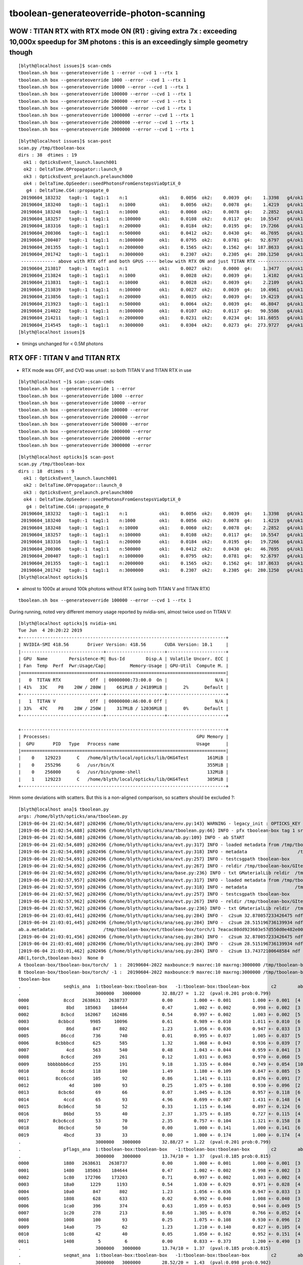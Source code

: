 tboolean-generateoverride-photon-scanning
================================================


WOW : TITAN RTX with RTX mode ON (R1) : giving extra 7x  : exceeding 10,000x speedup for 3M photons : this is an exceedingly simple geometry though
--------------------------------------------------------------------------------------------------------------------------------------------------------

::

    [blyth@localhost issues]$ scan-cmds
    tboolean.sh box --generateoverride 1 --error --cvd 1 --rtx 1
    tboolean.sh box --generateoverride 1000 --error --cvd 1 --rtx 1
    tboolean.sh box --generateoverride 10000 --error --cvd 1 --rtx 1
    tboolean.sh box --generateoverride 100000 --error --cvd 1 --rtx 1
    tboolean.sh box --generateoverride 200000 --error --cvd 1 --rtx 1
    tboolean.sh box --generateoverride 500000 --error --cvd 1 --rtx 1
    tboolean.sh box --generateoverride 1000000 --error --cvd 1 --rtx 1
    tboolean.sh box --generateoverride 2000000 --error --cvd 1 --rtx 1
    tboolean.sh box --generateoverride 3000000 --error --cvd 1 --rtx 1


::

    [blyth@localhost issues]$ scan-post
    scan.py /tmp/tboolean-box
    dirs : 38  dtimes : 19 
      ok1 : OpticksEvent_launch.launch001 
      ok2 : DeltaTime.OPropagator::launch_0 
      ok3 : OpticksEvent_prelaunch.prelaunch000 
      ok4 : DeltaTime.OpSeeder::seedPhotonsFromGenstepsViaOptiX_0 
       g4 : DeltaTime.CG4::propagate_0 
     20190604_183232   tag0:-1  tag1:1    n:1            ok1:    0.0056  ok2:    0.0039  g4:    1.3398   g4/ok1:     240.0  g4/ok2:     343.0   ok3:    1.7323 ok4:    0.0156       
     20190604_183240   tag0:-1  tag1:1    n:1000         ok1:    0.0056  ok2:    0.0078  g4:    1.4219   g4/ok1:     254.8  g4/ok2:     182.0   ok3:    1.7358 ok4:    0.0156       
     20190604_183248   tag0:-1  tag1:1    n:10000        ok1:    0.0060  ok2:    0.0078  g4:    2.2852   g4/ok1:     377.8  g4/ok2:     292.5   ok3:    1.7219 ok4:    0.0156       
     20190604_183257   tag0:-1  tag1:1    n:100000       ok1:    0.0108  ok2:    0.0117  g4:   10.5547   g4/ok1:     975.7  g4/ok2:     900.7   ok3:    1.7546 ok4:    0.0156       
     20190604_183316   tag0:-1  tag1:1    n:200000       ok1:    0.0184  ok2:    0.0195  g4:   19.7266   g4/ok1:    1073.4  g4/ok2:    1010.0   ok3:    1.7761 ok4:    0.0156       
     20190604_200306   tag0:-1  tag1:1    n:500000       ok1:    0.0412  ok2:    0.0430  g4:   46.7695   g4/ok1:    1135.9  g4/ok2:    1088.5   ok3:    1.8456 ok4:    0.0430       
     20190604_200407   tag0:-1  tag1:1    n:1000000      ok1:    0.0795  ok2:    0.0781  g4:   92.6797   g4/ok1:    1165.4  g4/ok2:    1186.3   ok3:    1.9338 ok4:    0.0234       
     20190604_201355   tag0:-1  tag1:1    n:2000000      ok1:    0.1565  ok2:    0.1562  g4:  187.8633   g4/ok1:    1200.3  g4/ok2:    1202.3   ok3:    2.1452 ok4:    0.0117       
     20190604_201742   tag0:-1  tag1:1    n:3000000      ok1:    0.2307  ok2:    0.2305  g4:  280.1250   g4/ok1:    1214.1  g4/ok2:    1215.5   ok3:    2.4038 ok4:    0.0312       
     ------------- above with RTX off and both GPUS ---- below with RTX ON and just TITAN RTX -------------------------------------------------------------------------------
     20190604_213817   tag0:-1  tag1:1    n:1            ok1:    0.0027  ok2:    0.0000  g4:    1.3477   g4/ok1:     493.5  g4/ok2:       0.0   ok3:    1.1203 ok4:    0.0156       
     20190604_213824   tag0:-1  tag1:1    n:1000         ok1:    0.0028  ok2:    0.0039  g4:    1.4102   g4/ok1:     505.1  g4/ok2:     361.0   ok3:    1.1080 ok4:    0.0156       
     20190604_213831   tag0:-1  tag1:1    n:10000        ok1:    0.0028  ok2:    0.0039  g4:    2.2109   g4/ok1:     793.3  g4/ok2:     566.0   ok3:    1.2067 ok4:    0.0312       
     20190604_213839   tag0:-1  tag1:1    n:100000       ok1:    0.0027  ok2:    0.0039  g4:   10.4961   g4/ok1:    3957.8  g4/ok2:    2687.0   ok3:    1.1292 ok4:    0.0117       
     20190604_213856   tag0:-1  tag1:1    n:200000       ok1:    0.0035  ok2:    0.0039  g4:   19.4219   g4/ok1:    5542.8  g4/ok2:    4972.0   ok3:    1.2208 ok4:    0.0273       
     20190604_213923   tag0:-1  tag1:1    n:500000       ok1:    0.0064  ok2:    0.0039  g4:   46.8047   g4/ok1:    7344.2  g4/ok2:   11982.0   ok3:    1.0817 ok4:    0.0312       
     20190604_214022   tag0:-1  tag1:1    n:1000000      ok1:    0.0107  ok2:    0.0117  g4:   90.5586   g4/ok1:    8477.7  g4/ok2:    7727.7   ok3:    1.0916 ok4:    0.0117       
     20190604_214211   tag0:-1  tag1:1    n:2000000      ok1:    0.0231  ok2:    0.0234  g4:  181.6055   g4/ok1:    7851.9  g4/ok2:    7748.5   ok3:    1.1282 ok4:    0.0156       
     20190604_214545   tag0:-1  tag1:1    n:3000000      ok1:    0.0304  ok2:    0.0273  g4:  273.9727   g4/ok1:    9025.9  g4/ok2:   10019.6   ok3:    1.1570 ok4:    0.0117       
    [blyth@localhost issues]$                                           


* timings unchanged for < 0.5M photons



RTX OFF : TITAN V and TITAN RTX
---------------------------------------

* RTX mode was OFF, and CVD was unset : so both TITAN V and TITAN RTX in use

::

    [blyth@localhost ~]$ scan-;scan-cmds
    tboolean.sh box --generateoverride 1 --error
    tboolean.sh box --generateoverride 1000 --error
    tboolean.sh box --generateoverride 10000 --error
    tboolean.sh box --generateoverride 100000 --error
    tboolean.sh box --generateoverride 200000 --error
    tboolean.sh box --generateoverride 500000 --error
    tboolean.sh box --generateoverride 1000000 --error
    tboolean.sh box --generateoverride 2000000 --error
    tboolean.sh box --generateoverride 3000000 --error


::

    [blyth@localhost opticks]$ scan-post
    scan.py /tmp/tboolean-box
    dirs : 18  dtimes : 9 
      ok1 : OpticksEvent_launch.launch001 
      ok2 : DeltaTime.OPropagator::launch_0 
      ok3 : OpticksEvent_prelaunch.prelaunch000 
      ok4 : DeltaTime.OpSeeder::seedPhotonsFromGenstepsViaOptiX_0 
       g4 : DeltaTime.CG4::propagate_0 
     20190604_183232   tag0:-1  tag1:1    n:1            ok1:    0.0056  ok2:    0.0039  g4:    1.3398   g4/ok1:     240.0  g4/ok2:     343.0   ok3:    1.7323 ok4:    0.0156       
     20190604_183240   tag0:-1  tag1:1    n:1000         ok1:    0.0056  ok2:    0.0078  g4:    1.4219   g4/ok1:     254.8  g4/ok2:     182.0   ok3:    1.7358 ok4:    0.0156       
     20190604_183248   tag0:-1  tag1:1    n:10000        ok1:    0.0060  ok2:    0.0078  g4:    2.2852   g4/ok1:     377.8  g4/ok2:     292.5   ok3:    1.7219 ok4:    0.0156       
     20190604_183257   tag0:-1  tag1:1    n:100000       ok1:    0.0108  ok2:    0.0117  g4:   10.5547   g4/ok1:     975.7  g4/ok2:     900.7   ok3:    1.7546 ok4:    0.0156       
     20190604_183316   tag0:-1  tag1:1    n:200000       ok1:    0.0184  ok2:    0.0195  g4:   19.7266   g4/ok1:    1073.4  g4/ok2:    1010.0   ok3:    1.7761 ok4:    0.0156       
     20190604_200306   tag0:-1  tag1:1    n:500000       ok1:    0.0412  ok2:    0.0430  g4:   46.7695   g4/ok1:    1135.9  g4/ok2:    1088.5   ok3:    1.8456 ok4:    0.0430       
     20190604_200407   tag0:-1  tag1:1    n:1000000      ok1:    0.0795  ok2:    0.0781  g4:   92.6797   g4/ok1:    1165.4  g4/ok2:    1186.3   ok3:    1.9338 ok4:    0.0234       
     20190604_201355   tag0:-1  tag1:1    n:2000000      ok1:    0.1565  ok2:    0.1562  g4:  187.8633   g4/ok1:    1200.3  g4/ok2:    1202.3   ok3:    2.1452 ok4:    0.0117       
     20190604_201742   tag0:-1  tag1:1    n:3000000      ok1:    0.2307  ok2:    0.2305  g4:  280.1250   g4/ok1:    1214.1  g4/ok2:    1215.5   ok3:    2.4038 ok4:    0.0312       
    [blyth@localhost opticks]$ 



* almost to 1000x at around 100k photons without RTX (using both TITAN V and TITAN RTX)

::

    tboolean.sh box --generateoverride 100000 --error --cvd 1 --rtx 1 




During running, noted very different memory usage reported by nvidia-smi, almost twice used on TITAN V::

    [blyth@localhost opticks]$ nvidia-smi
    Tue Jun  4 20:20:22 2019       
    +-----------------------------------------------------------------------------+
    | NVIDIA-SMI 418.56       Driver Version: 418.56       CUDA Version: 10.1     |
    |-------------------------------+----------------------+----------------------+
    | GPU  Name        Persistence-M| Bus-Id        Disp.A | Volatile Uncorr. ECC |
    | Fan  Temp  Perf  Pwr:Usage/Cap|         Memory-Usage | GPU-Util  Compute M. |
    |===============================+======================+======================|
    |   0  TITAN RTX           Off  | 00000000:73:00.0  On |                  N/A |
    | 41%   33C    P8    20W / 280W |    661MiB / 24189MiB |      2%      Default |
    +-------------------------------+----------------------+----------------------+
    |   1  TITAN V             Off  | 00000000:A6:00.0 Off |                  N/A |
    | 33%   47C    P8    28W / 250W |    317MiB / 12036MiB |      0%      Default |
    +-------------------------------+----------------------+----------------------+
                                                                                   
    +-----------------------------------------------------------------------------+
    | Processes:                                                       GPU Memory |
    |  GPU       PID   Type   Process name                             Usage      |
    |=============================================================================|
    |    0    129223      C   /home/blyth/local/opticks/lib/OKG4Test       161MiB |
    |    0    255296      G   /usr/bin/X                                   355MiB |
    |    0    256000      G   /usr/bin/gnome-shell                         132MiB |
    |    1    129223      C   /home/blyth/local/opticks/lib/OKG4Test       305MiB |
    +-----------------------------------------------------------------------------+



Hmm some deviations with scatters. But this is a non-aligned comparison, so scatters should be excluded ?::

    [blyth@localhost ana]$ tboolean.py
    args: /home/blyth/opticks/ana/tboolean.py
    [2019-06-04 21:02:54,687] p202496 {/home/blyth/opticks/ana/env.py:143} WARNING - legacy_init : OPTICKS_KEY envvar deleted for legacy running, unset IDPATH to use direct_init
    [2019-06-04 21:02:54,688] p202496 {/home/blyth/opticks/ana/tboolean.py:66} INFO - pfx tboolean-box tag 1 src torch det tboolean-box c2max 2.0 ipython False 
    [2019-06-04 21:02:54,688] p202496 {/home/blyth/opticks/ana/ab.py:109} INFO - ab START
    [2019-06-04 21:02:54,689] p202496 {/home/blyth/opticks/ana/evt.py:317} INFO - loaded metadata from /tmp/tboolean-box/evt/tboolean-box/torch/1 
    [2019-06-04 21:02:54,689] p202496 {/home/blyth/opticks/ana/evt.py:318} INFO - metadata                   /tmp/tboolean-box/evt/tboolean-box/torch/1 7eacac80dd923603e57d550d0e482e00 2e8d01898525028639a5bd74dca33805 3000000     0.2307 COMPUTE_MODE  
    [2019-06-04 21:02:54,691] p202496 {/home/blyth/opticks/ana/evt.py:257} INFO - testcsgpath tboolean-box 
    [2019-06-04 21:02:54,692] p202496 {/home/blyth/opticks/ana/evt.py:267} INFO - reldir /tmp/tboolean-box/GItemList 
    [2019-06-04 21:02:54,692] p202496 {/home/blyth/opticks/ana/base.py:236} INFO - txt GMaterialLib reldir  /tmp/tboolean-box/GItemList 
    [2019-06-04 21:02:57,957] p202496 {/home/blyth/opticks/ana/evt.py:317} INFO - loaded metadata from /tmp/tboolean-box/evt/tboolean-box/torch/-1 
    [2019-06-04 21:02:57,959] p202496 {/home/blyth/opticks/ana/evt.py:318} INFO - metadata                  /tmp/tboolean-box/evt/tboolean-box/torch/-1 dfab648a405a7b4aa4205d321e855289 5bb3a14ad1f7060f0497d7dda57221ca 3000000    -1.0000 COMPUTE_MODE  
    [2019-06-04 21:02:57,962] p202496 {/home/blyth/opticks/ana/evt.py:257} INFO - testcsgpath tboolean-box 
    [2019-06-04 21:02:57,962] p202496 {/home/blyth/opticks/ana/evt.py:267} INFO - reldir /tmp/tboolean-box/GItemList 
    [2019-06-04 21:02:57,962] p202496 {/home/blyth/opticks/ana/base.py:236} INFO - txt GMaterialLib reldir  /tmp/tboolean-box/GItemList 
    [2019-06-04 21:03:01,441] p202496 {/home/blyth/opticks/ana/seq.py:284} INFO -  c2sum 32.878057233426475 ndf 27 c2p 1.2177058234602398 c2_pval 0.2011239991588083 
    [2019-06-04 21:03:01,445] p202496 {/home/blyth/opticks/ana/seq.py:284} INFO -  c2sum 28.515196736139934 ndf 20 c2p 1.4257598368069968 c2_pval 0.09775350119603299 
    ab.a.metadata:                  /tmp/tboolean-box/evt/tboolean-box/torch/1 7eacac80dd923603e57d550d0e482e00 2e8d01898525028639a5bd74dca33805 3000000     0.2307 COMPUTE_MODE 
    [2019-06-04 21:03:01,456] p202496 {/home/blyth/opticks/ana/seq.py:284} INFO -  c2sum 32.878057233426475 ndf 27 c2p 1.2177058234602398 c2_pval 0.2011239991588083 
    [2019-06-04 21:03:01,460] p202496 {/home/blyth/opticks/ana/seq.py:284} INFO -  c2sum 28.515196736139934 ndf 20 c2p 1.4257598368069968 c2_pval 0.09775350119603299 
    [2019-06-04 21:03:01,462] p202496 {/home/blyth/opticks/ana/seq.py:284} INFO -  c2sum 13.74372100648584 ndf 10 c2p 1.374372100648584 c2_pval 0.18500547799540035 
    AB(1,torch,tboolean-box)  None 0 
    A tboolean-box/tboolean-box/torch/  1 :  20190604-2022 maxbounce:9 maxrec:10 maxrng:3000000 /tmp/tboolean-box/evt/tboolean-box/torch/1/fdom.npy () 
    B tboolean-box/tboolean-box/torch/ -1 :  20190604-2022 maxbounce:9 maxrec:10 maxrng:3000000 /tmp/tboolean-box/evt/tboolean-box/torch/-1/fdom.npy (recstp) 
    tboolean-box
    .                seqhis_ana  1:tboolean-box:tboolean-box   -1:tboolean-box:tboolean-box        c2        ab        ba 
    .                            3000000   3000000        32.88/27 =  1.22  (pval:0.201 prob:0.799)  
    0000             8ccd   2638631   2638737             0.00        1.000 +- 0.001        1.000 +- 0.001  [4 ] TO BT BT SA
    0001              8bd    185063    184644             0.47        1.002 +- 0.002        0.998 +- 0.002  [3 ] TO BR SA
    0002            8cbcd    162067    162486             0.54        0.997 +- 0.002        1.003 +- 0.002  [5 ] TO BT BR BT SA
    0003           8cbbcd      9985     10096             0.61        0.989 +- 0.010        1.011 +- 0.010  [6 ] TO BT BR BR BT SA
    0004              86d       847       802             1.23        1.056 +- 0.036        0.947 +- 0.033  [3 ] TO SC SA
    0005            86ccd       736       740             0.01        0.995 +- 0.037        1.005 +- 0.037  [5 ] TO BT BT SC SA
    0006          8cbbbcd       625       585             1.32        1.068 +- 0.043        0.936 +- 0.039  [7 ] TO BT BR BR BR BT SA
    0007              4cd       563       540             0.48        1.043 +- 0.044        0.959 +- 0.041  [3 ] TO BT AB
    0008            8c6cd       269       261             0.12        1.031 +- 0.063        0.970 +- 0.060  [5 ] TO BT SC BT SA
    0009       bbbbbbb6cd       255       191             9.18        1.335 +- 0.084        0.749 +- 0.054  [10] TO BT SC BR BR BR BR BR BR BR
    0010            8cc6d       118       100             1.49        1.180 +- 0.109        0.847 +- 0.085  [5 ] TO SC BT BT SA
    0011          8cc6ccd       105        92             0.86        1.141 +- 0.111        0.876 +- 0.091  [7 ] TO BT BT SC BT BT SA
    0012               4d       100        93             0.25        1.075 +- 0.108        0.930 +- 0.096  [2 ] TO AB
    0013           8cbc6d        69        66             0.07        1.045 +- 0.126        0.957 +- 0.118  [6 ] TO SC BT BR BT SA
    0014             4ccd        65        93             4.96        0.699 +- 0.087        1.431 +- 0.148  [4 ] TO BT BT AB
    0015           8cb6cd        58        52             0.33        1.115 +- 0.146        0.897 +- 0.124  [6 ] TO BT SC BR BT SA
    0016             86bd        55        40             2.37        1.375 +- 0.185        0.727 +- 0.115  [4 ] TO BR SC SA
    0017         8cbc6ccd        53        70             2.35        0.757 +- 0.104        1.321 +- 0.158  [8 ] TO BT BT SC BT BR BT SA
    0018           86cbcd        50        50             0.00        1.000 +- 0.141        1.000 +- 0.141  [6 ] TO BT BR BT SC SA
    0019             4bcd        33        33             0.00        1.000 +- 0.174        1.000 +- 0.174  [4 ] TO BT BR AB
    .                            3000000   3000000        32.88/27 =  1.22  (pval:0.201 prob:0.799)  
    .                pflags_ana  1:tboolean-box:tboolean-box   -1:tboolean-box:tboolean-box        c2        ab        ba 
    .                            3000000   3000000        13.74/10 =  1.37  (pval:0.185 prob:0.815)  
    0000             1880   2638631   2638737             0.00        1.000 +- 0.001        1.000 +- 0.001  [3 ] TO|BT|SA
    0001             1480    185063    184644             0.47        1.002 +- 0.002        0.998 +- 0.002  [3 ] TO|BR|SA
    0002             1c80    172706    173203             0.71        0.997 +- 0.002        1.003 +- 0.002  [4 ] TO|BT|BR|SA
    0003             18a0      1229      1193             0.54        1.030 +- 0.029        0.971 +- 0.028  [4 ] TO|BT|SA|SC
    0004             10a0       847       802             1.23        1.056 +- 0.036        0.947 +- 0.033  [3 ] TO|SA|SC
    0005             1808       628       633             0.02        0.992 +- 0.040        1.008 +- 0.040  [3 ] TO|BT|AB
    0006             1ca0       396       374             0.63        1.059 +- 0.053        0.944 +- 0.049  [5 ] TO|BT|BR|SA|SC
    0007             1c20       278       213             8.60        1.305 +- 0.078        0.766 +- 0.052  [4 ] TO|BT|BR|SC
    0008             1008       100        93             0.25        1.075 +- 0.108        0.930 +- 0.096  [2 ] TO|AB
    0009             14a0        75        62             1.23        1.210 +- 0.140        0.827 +- 0.105  [4 ] TO|BR|SA|SC
    0010             1c08        42        40             0.05        1.050 +- 0.162        0.952 +- 0.151  [4 ] TO|BT|BR|AB
    0011             1408         5         6             0.00        0.833 +- 0.373        1.200 +- 0.490  [3 ] TO|BR|AB
    .                            3000000   3000000        13.74/10 =  1.37  (pval:0.185 prob:0.815)  
    .                seqmat_ana  1:tboolean-box:tboolean-box   -1:tboolean-box:tboolean-box        c2        ab        ba 
    .                            3000000   3000000        28.52/20 =  1.43  (pval:0.098 prob:0.902)  
    0000             1232   2638631   2638737             0.00        1.000 +- 0.001        1.000 +- 0.001  [4 ] Vm G2 Vm Rk
    0001              122    185910    185446             0.58        1.003 +- 0.002        0.998 +- 0.002  [3 ] Vm Vm Rk
    0002            12332    162336    162747             0.52        0.997 +- 0.002        1.003 +- 0.002  [5 ] Vm G2 G2 Vm Rk
    0003           123332     10065     10164             0.48        0.990 +- 0.010        1.010 +- 0.010  [6 ] Vm G2 G2 G2 Vm Rk
    0004            12232       736       740             0.01        0.995 +- 0.037        1.005 +- 0.037  [5 ] Vm G2 Vm Vm Rk
    0005          1233332       646       600             1.70        1.077 +- 0.042        0.929 +- 0.038  [7 ] Vm G2 G2 G2 G2 Vm Rk
    0006              332       563       540             0.48        1.043 +- 0.044        0.959 +- 0.041  [3 ] Vm G2 G2
    0007       3333333332       273       209             8.50        1.306 +- 0.079        0.766 +- 0.053  [10] Vm G2 G2 G2 G2 G2 G2 G2 G2 G2
    0008            12322       118       100             1.49        1.180 +- 0.109        0.847 +- 0.085  [5 ] Vm Vm G2 Vm Rk
    0009          1232232       105        92             0.86        1.141 +- 0.111        0.876 +- 0.091  [7 ] Vm G2 Vm Vm G2 Vm Rk
    0010               22       100        93             0.25        1.075 +- 0.108        0.930 +- 0.096  [2 ] Vm Vm
    0011             1222        75        60             1.67        1.250 +- 0.144        0.800 +- 0.103  [4 ] Vm Vm Vm Rk
    0012           123322        69        66             0.07        1.045 +- 0.126        0.957 +- 0.118  [6 ] Vm Vm G2 G2 Vm Rk
    0013             2232        65        93             4.96        0.699 +- 0.087        1.431 +- 0.148  [4 ] Vm G2 Vm Vm
    0014         12332232        53        70             2.35        0.757 +- 0.104        1.321 +- 0.158  [8 ] Vm G2 Vm Vm G2 G2 Vm Rk
    0015           122332        50        50             0.00        1.000 +- 0.141        1.000 +- 0.141  [6 ] Vm G2 G2 Vm Vm Rk
    0016         12333332        34        41             0.65        0.829 +- 0.142        1.206 +- 0.188  [8 ] Vm G2 G2 G2 G2 G2 Vm Rk
    0017             3332        33        33             0.00        1.000 +- 0.174        1.000 +- 0.174  [4 ] Vm G2 G2 G2
    0018          1233322        23        16             1.26        1.438 +- 0.300        0.696 +- 0.174  [7 ] Vm Vm G2 G2 G2 Vm Rk
    0019        123332232        20        15             0.71        1.333 +- 0.298        0.750 +- 0.194  [9 ] Vm G2 Vm Vm G2 G2 G2 Vm Rk
    .                            3000000   3000000        28.52/20 =  1.43  (pval:0.098 prob:0.902)  
    ab.a.metadata:                  /tmp/tboolean-box/evt/tboolean-box/torch/1 7eacac80dd923603e57d550d0e482e00 2e8d01898525028639a5bd74dca33805 3000000     0.2307 COMPUTE_MODE 
    ab.a.metadata.csgmeta0:[]
    rpost_dv maxdvmax:558.13779107 maxdv:[0.013763847773677895, 0.013763847773674343, 0.0, 0.0, 558.137791070284, 20.09521774956511] 
      idx        msg :                            sel :    lcu1     lcu2  :     nitem   nelem/  ndisc: fdisc  mx/mn/av     mx/    mn/   avg  eps:eps    
     0000            :                    TO BT BT SA : 2638631  2638737  :   2320538 37128608/    788: 0.000  mx/mn/av 0.01376/     0/2.921e-07  eps:0.0002    
     0001            :                       TO BR SA :  185063   184644  :     11234  134808/      6: 0.000  mx/mn/av 0.01376/     0/6.126e-07  eps:0.0002    
     0002            :                 TO BT BR BT SA :  162067   162486  :      8610  172200/      0: 0.000  mx/mn/av      0/     0/     0  eps:0.0002    
     0003            :              TO BT BR BR BT SA :    9985    10096  :        23     552/      0: 0.000  mx/mn/av      0/     0/     0  eps:0.0002    
     0005            :                 TO BT BT SC SA :     736      740  :         1      20/      5: 0.250  mx/mn/av  558.1/     0/ 32.49  eps:0.0002    
     0007            :                       TO BT AB :     563      540  :         2      24/      4: 0.167  mx/mn/av   20.1/     0/ 1.399  eps:0.0002    
    rpol_dv maxdvmax:1.19685029984 maxdv:[0.0, 0.0, 0.0, 0.0, 1.196850299835205, 0.0] 
      idx        msg :                            sel :    lcu1     lcu2  :     nitem   nelem/  ndisc: fdisc  mx/mn/av     mx/    mn/   avg  eps:eps    
     0000            :                    TO BT BT SA : 2638631  2638737  :   2320538 27846456/      0: 0.000  mx/mn/av      0/     0/     0  eps:0.0002    
     0001            :                       TO BR SA :  185063   184644  :     11234  101106/      0: 0.000  mx/mn/av      0/     0/     0  eps:0.0002    
     0002            :                 TO BT BR BT SA :  162067   162486  :      8610  129150/      0: 0.000  mx/mn/av      0/     0/     0  eps:0.0002    
     0003            :              TO BT BR BR BT SA :    9985    10096  :        23     414/      0: 0.000  mx/mn/av      0/     0/     0  eps:0.0002    
     0005            :                 TO BT BT SC SA :     736      740  :         1      15/      6: 0.400  mx/mn/av  1.197/     0/0.2446  eps:0.0002    
     0007            :                       TO BT AB :     563      540  :         2      18/      0: 0.000  mx/mn/av      0/     0/     0  eps:0.0002    
    ox_dv maxdvmax:558.138122559 maxdv:[2.384185791015625e-07, 0.0, 4.76837158203125e-07, 4.76837158203125e-07, 558.1381225585938, 20.08863639831543] 
      idx        msg :                            sel :    lcu1     lcu2  :     nitem   nelem/  ndisc: fdisc  mx/mn/av     mx/    mn/   avg  eps:eps    
     0000            :                    TO BT BT SA : 2638631  2638737  :   2320538 27846456/      0: 0.000  mx/mn/av 2.384e-07/     0/2.484e-08  eps:0.0002    
     0001            :                       TO BR SA :  185063   184644  :     11234  134808/      0: 0.000  mx/mn/av      0/     0/     0  eps:0.0002    
     0002            :                 TO BT BR BT SA :  162067   162486  :      8610  103320/      0: 0.000  mx/mn/av 4.768e-07/     0/4.47e-08  eps:0.0002    
     0003            :              TO BT BR BR BT SA :    9985    10096  :        23     276/      0: 0.000  mx/mn/av 4.768e-07/     0/4.47e-08  eps:0.0002    
     0005            :                 TO BT BT SC SA :     736      740  :         1      12/      9: 0.750  mx/mn/av  558.1/     0/ 52.33  eps:0.0002    
     0007            :                       TO BT AB :     563      540  :         2      24/      4: 0.167  mx/mn/av  20.09/     0/ 1.398  eps:0.0002    
    c2p : {'seqmat_ana': 1.4257598368069968, 'pflags_ana': 1.374372100648584, 'seqhis_ana': 1.2177058234602398} c2pmax: 1.4257598368069968  CUT ok.c2max 2.0  RC:0 
    rmxs_ : {'rpol_dv': 1.196850299835205, 'rpost_dv': 558.137791070284} rmxs_max_: 558.13779107  CUT ok.rdvmax 0.1  RC:88 
    pmxs_ : {'ox_dv': 558.1381225585938} pmxs_max_: 558.138122559  CUT ok.pdvmax 0.001  RC:99 
    [2019-06-04 21:03:19,899] p202496 {/home/blyth/opticks/ana/tboolean.py:74} INFO - early exit as non-interactive
    [blyth@localhost ana]$ 



The skips were not being applied, get rid of deviants after fix that::

    ab.a.metadata:                  /tmp/tboolean-box/evt/tboolean-box/torch/1 7eacac80dd923603e57d550d0e482e00 2e8d01898525028639a5bd74dca33805 3000000     0.2307 COMPUTE_MODE 
    ab.a.metadata.csgmeta0:[]
    rpost_dv maxdvmax: 0.01376 maxdv: 0.01376  0.01376        0        0  skip:SC AB RE
      idx        msg :                            sel :    lcu1     lcu2  :       nitem     nelem/    ndisc: fdisc  mx/mn/av        mx/       mn/      avg  eps:eps    
     0000            :                    TO BT BT SA : 2638631  2638737  :     2320538  37128608/      788: 0.000  mx/mn/av   0.01376/        0/2.921e-07  eps:0.0002    
     0001            :                       TO BR SA :  185063   184644  :       11234    134808/        6: 0.000  mx/mn/av   0.01376/        0/6.126e-07  eps:0.0002    
     0002            :                 TO BT BR BT SA :  162067   162486  :        8610    172200/        0: 0.000  mx/mn/av         0/        0/        0  eps:0.0002    
     0003            :              TO BT BR BR BT SA :    9985    10096  :          23       552/        0: 0.000  mx/mn/av         0/        0/        0  eps:0.0002    
    rpol_dv maxdvmax:       0 maxdv:       0        0        0        0  skip:SC AB RE
      idx        msg :                            sel :    lcu1     lcu2  :       nitem     nelem/    ndisc: fdisc  mx/mn/av        mx/       mn/      avg  eps:eps    
     0000            :                    TO BT BT SA : 2638631  2638737  :     2320538  27846456/        0: 0.000  mx/mn/av         0/        0/        0  eps:0.0002    
     0001            :                       TO BR SA :  185063   184644  :       11234    101106/        0: 0.000  mx/mn/av         0/        0/        0  eps:0.0002    
     0002            :                 TO BT BR BT SA :  162067   162486  :        8610    129150/        0: 0.000  mx/mn/av         0/        0/        0  eps:0.0002    
     0003            :              TO BT BR BR BT SA :    9985    10096  :          23       414/        0: 0.000  mx/mn/av         0/        0/        0  eps:0.0002    
    ox_dv maxdvmax:4.768e-07 maxdv:2.384e-07        0 4.768e-07 4.768e-07  skip:SC AB RE
      idx        msg :                            sel :    lcu1     lcu2  :       nitem     nelem/    ndisc: fdisc  mx/mn/av        mx/       mn/      avg  eps:eps    
     0000            :                    TO BT BT SA : 2638631  2638737  :     2320538  27846456/        0: 0.000  mx/mn/av 2.384e-07/        0/2.484e-08  eps:0.0002    
     0001            :                       TO BR SA :  185063   184644  :       11234    134808/        0: 0.000  mx/mn/av         0/        0/        0  eps:0.0002    
     0002            :                 TO BT BR BT SA :  162067   162486  :        8610    103320/        0: 0.000  mx/mn/av 4.768e-07/        0/ 4.47e-08  eps:0.0002    
     0003            :              TO BT BR BR BT SA :    9985    10096  :          23       276/        0: 0.000  mx/mn/av 4.768e-07/        0/ 4.47e-08  eps:0.0002    
    c2p : {'seqmat_ana': 1.4257598368069968, 'pflags_ana': 1.374372100648584, 'seqhis_ana': 1.2177058234602398} c2pmax: 1.4257598368069968  CUT ok.c2max 2.0  RC:0 
    rmxs_ : {'rpol_dv': 0.0, 'rpost_dv': 0.013763847773677895} rmxs_max_: 0.0137638477737  CUT ok.rdvmax 0.1  RC:0 
    pmxs_ : {'ox_dv': 4.76837158203125e-07} pmxs_max_: 4.76837158203e-07  CUT ok.pdvmax 0.001  RC:0 
    [2019-06-04 21:26:38,869] p241135 {/home/blyth/opticks/ana/tboolean.py:71} INFO - early exit as non-interactive



